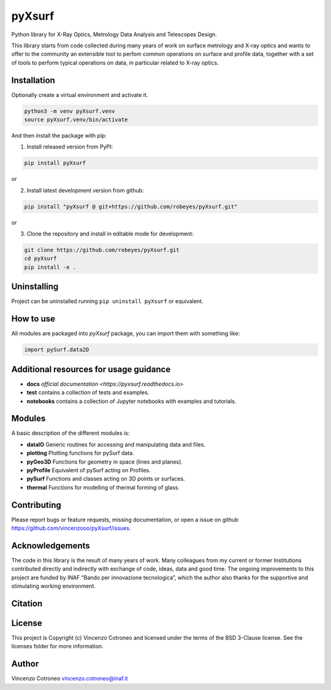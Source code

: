 pyXsurf
-------

Python library for X-Ray Optics, Metrology Data Analysis and Telescopes Design.

This library starts from code collected during many years of work on surface metrology and X-ray optics and
wants to offer to the community an extensible tool to perfom common operations on surface and profile data,
together with a set of tools to perform typical operations on data, in particular related to X-ray optics.

Installation
============

Optionally create a virtual environment and activate it.

.. code:: bash

    python3 -m venv pyXsurf.venv
    source pyXsurf.venv/bin/activate

And then install the package with pip:

1. Install released version from PyPI:

.. code:: bash

    pip install pyXsurf

or

2. Install latest development version from github:

.. code:: bash

    pip install "pyXsurf @ git+https://github.com/robeyes/pyXsurf.git"

or

3. Clone the repository and install in editable mode for development:

.. code:: bash

    git clone https://github.com/robeyes/pyXsurf.git
    cd pyXsurf
    pip install -e .

Uninstalling
============

Project can be uninstalled running ``pip uninstall pyXsurf`` or equivalent.

How to use
==========

All modules are packaged into `pyXsurf` package, you can import them with something like:

.. code:: python

    import pySurf.data2D


Additional resources for usage guidance
=======================================

- **docs** `official documentation <https://pyxsurf.readthedocs.io>`
- **test** contains a collection of tests and examples.
- **notebooks** contains a collection of Jupyter notebooks with examples and tutorials.

Modules
=======

A basic description of the different modules is:

- **dataIO** Generic routines for accessing and manipulating data and files.
- **plotting** Plotting functions for pySurf data.
- **pyGeo3D** Functions for geometry in space (lines and planes).
- **pyProfile** Equivalent of pySurf acting on Profiles.
- **pySurf** Functions and classes acting on 3D points or surfaces.
- **thermal** Functions for modelling of thermal forming of glass.


Contributing
============

Please report bugs or feature requests, missing documentation,
or open a issue on github https://github.com/vincenzooo/pyXsurf/issues.

Acknowledgements
================

The code in this library is the result of many years of work.
Many colleagues from my current or former Institutions contributed
directly and indirectly with exchange of code, ideas, data and good time.
The ongoing improvements to this project are funded by INAF “Bando per innovazione tecnologica”,
which the author also thanks for the supportive and stimulating working environment.

.. Data used for development and in examples are courtesy of ..

Citation
========

.. image:: https://zenodo.org/badge/165474659.svg
   :target: https://zenodo.org/badge/latestdoi/165474659

License
=======

This project is Copyright (c) Vincenzo Cotroneo and licensed under
the terms of the BSD 3-Clause license. See the licenses folder for
more information.


Author
======

Vincenzo Cotroneo vincenzo.cotroneo@inaf.it
